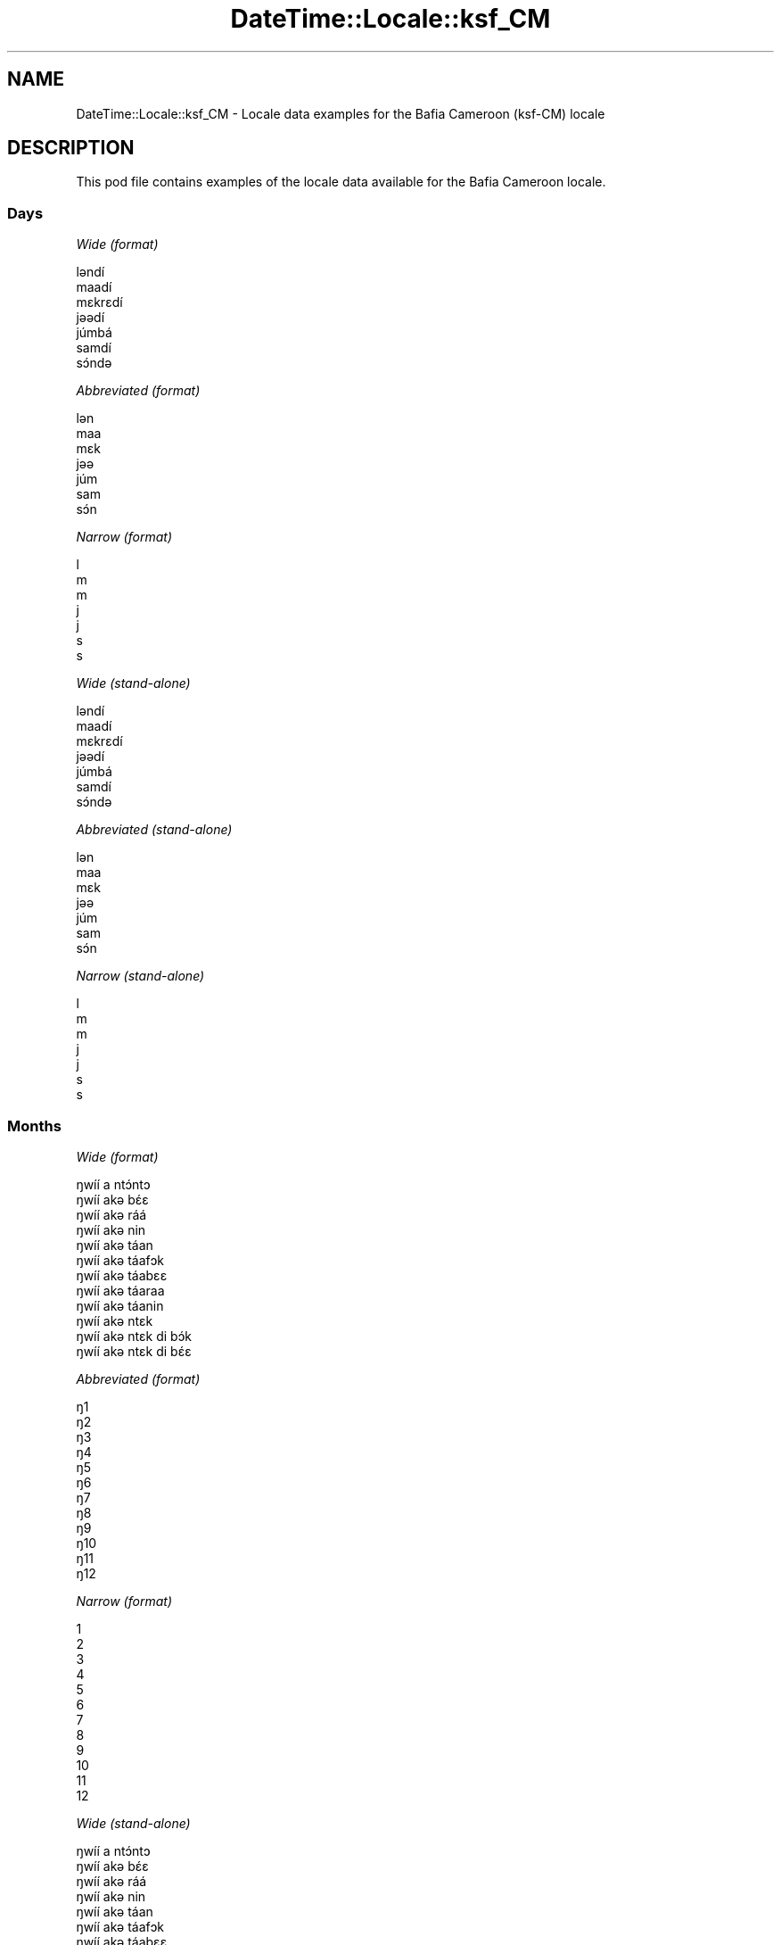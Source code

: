 .\" Automatically generated by Pod::Man 4.09 (Pod::Simple 3.35)
.\"
.\" Standard preamble:
.\" ========================================================================
.de Sp \" Vertical space (when we can't use .PP)
.if t .sp .5v
.if n .sp
..
.de Vb \" Begin verbatim text
.ft CW
.nf
.ne \\$1
..
.de Ve \" End verbatim text
.ft R
.fi
..
.\" Set up some character translations and predefined strings.  \*(-- will
.\" give an unbreakable dash, \*(PI will give pi, \*(L" will give a left
.\" double quote, and \*(R" will give a right double quote.  \*(C+ will
.\" give a nicer C++.  Capital omega is used to do unbreakable dashes and
.\" therefore won't be available.  \*(C` and \*(C' expand to `' in nroff,
.\" nothing in troff, for use with C<>.
.tr \(*W-
.ds C+ C\v'-.1v'\h'-1p'\s-2+\h'-1p'+\s0\v'.1v'\h'-1p'
.ie n \{\
.    ds -- \(*W-
.    ds PI pi
.    if (\n(.H=4u)&(1m=24u) .ds -- \(*W\h'-12u'\(*W\h'-12u'-\" diablo 10 pitch
.    if (\n(.H=4u)&(1m=20u) .ds -- \(*W\h'-12u'\(*W\h'-8u'-\"  diablo 12 pitch
.    ds L" ""
.    ds R" ""
.    ds C` ""
.    ds C' ""
'br\}
.el\{\
.    ds -- \|\(em\|
.    ds PI \(*p
.    ds L" ``
.    ds R" ''
.    ds C`
.    ds C'
'br\}
.\"
.\" Escape single quotes in literal strings from groff's Unicode transform.
.ie \n(.g .ds Aq \(aq
.el       .ds Aq '
.\"
.\" If the F register is >0, we'll generate index entries on stderr for
.\" titles (.TH), headers (.SH), subsections (.SS), items (.Ip), and index
.\" entries marked with X<> in POD.  Of course, you'll have to process the
.\" output yourself in some meaningful fashion.
.\"
.\" Avoid warning from groff about undefined register 'F'.
.de IX
..
.if !\nF .nr F 0
.if \nF>0 \{\
.    de IX
.    tm Index:\\$1\t\\n%\t"\\$2"
..
.    if !\nF==2 \{\
.        nr % 0
.        nr F 2
.    \}
.\}
.\" ========================================================================
.\"
.IX Title "DateTime::Locale::ksf_CM 3"
.TH DateTime::Locale::ksf_CM 3 "2017-03-22" "perl v5.26.1" "User Contributed Perl Documentation"
.\" For nroff, turn off justification.  Always turn off hyphenation; it makes
.\" way too many mistakes in technical documents.
.if n .ad l
.nh
.SH "NAME"
DateTime::Locale::ksf_CM \- Locale data examples for the Bafia Cameroon (ksf\-CM) locale
.SH "DESCRIPTION"
.IX Header "DESCRIPTION"
This pod file contains examples of the locale data available for the
Bafia Cameroon locale.
.SS "Days"
.IX Subsection "Days"
\fIWide (format)\fR
.IX Subsection "Wide (format)"
.PP
.Vb 7
\&  lǝndí
\&  maadí
\&  mɛkrɛdí
\&  jǝǝdí
\&  júmbá
\&  samdí
\&  sɔ́ndǝ
.Ve
.PP
\fIAbbreviated (format)\fR
.IX Subsection "Abbreviated (format)"
.PP
.Vb 7
\&  lǝn
\&  maa
\&  mɛk
\&  jǝǝ
\&  júm
\&  sam
\&  sɔ́n
.Ve
.PP
\fINarrow (format)\fR
.IX Subsection "Narrow (format)"
.PP
.Vb 7
\&  l
\&  m
\&  m
\&  j
\&  j
\&  s
\&  s
.Ve
.PP
\fIWide (stand-alone)\fR
.IX Subsection "Wide (stand-alone)"
.PP
.Vb 7
\&  lǝndí
\&  maadí
\&  mɛkrɛdí
\&  jǝǝdí
\&  júmbá
\&  samdí
\&  sɔ́ndǝ
.Ve
.PP
\fIAbbreviated (stand-alone)\fR
.IX Subsection "Abbreviated (stand-alone)"
.PP
.Vb 7
\&  lǝn
\&  maa
\&  mɛk
\&  jǝǝ
\&  júm
\&  sam
\&  sɔ́n
.Ve
.PP
\fINarrow (stand-alone)\fR
.IX Subsection "Narrow (stand-alone)"
.PP
.Vb 7
\&  l
\&  m
\&  m
\&  j
\&  j
\&  s
\&  s
.Ve
.SS "Months"
.IX Subsection "Months"
\fIWide (format)\fR
.IX Subsection "Wide (format)"
.PP
.Vb 12
\&  ŋwíí a ntɔ́ntɔ
\&  ŋwíí akǝ bɛ́ɛ
\&  ŋwíí akǝ ráá
\&  ŋwíí akǝ nin
\&  ŋwíí akǝ táan
\&  ŋwíí akǝ táafɔk
\&  ŋwíí akǝ táabɛɛ
\&  ŋwíí akǝ táaraa
\&  ŋwíí akǝ táanin
\&  ŋwíí akǝ ntɛk
\&  ŋwíí akǝ ntɛk di bɔ́k
\&  ŋwíí akǝ ntɛk di bɛ́ɛ
.Ve
.PP
\fIAbbreviated (format)\fR
.IX Subsection "Abbreviated (format)"
.PP
.Vb 12
\&  ŋ1
\&  ŋ2
\&  ŋ3
\&  ŋ4
\&  ŋ5
\&  ŋ6
\&  ŋ7
\&  ŋ8
\&  ŋ9
\&  ŋ10
\&  ŋ11
\&  ŋ12
.Ve
.PP
\fINarrow (format)\fR
.IX Subsection "Narrow (format)"
.PP
.Vb 12
\&  1
\&  2
\&  3
\&  4
\&  5
\&  6
\&  7
\&  8
\&  9
\&  10
\&  11
\&  12
.Ve
.PP
\fIWide (stand-alone)\fR
.IX Subsection "Wide (stand-alone)"
.PP
.Vb 12
\&  ŋwíí a ntɔ́ntɔ
\&  ŋwíí akǝ bɛ́ɛ
\&  ŋwíí akǝ ráá
\&  ŋwíí akǝ nin
\&  ŋwíí akǝ táan
\&  ŋwíí akǝ táafɔk
\&  ŋwíí akǝ táabɛɛ
\&  ŋwíí akǝ táaraa
\&  ŋwíí akǝ táanin
\&  ŋwíí akǝ ntɛk
\&  ŋwíí akǝ ntɛk di bɔ́k
\&  ŋwíí akǝ ntɛk di bɛ́ɛ
.Ve
.PP
\fIAbbreviated (stand-alone)\fR
.IX Subsection "Abbreviated (stand-alone)"
.PP
.Vb 12
\&  ŋ1
\&  ŋ2
\&  ŋ3
\&  ŋ4
\&  ŋ5
\&  ŋ6
\&  ŋ7
\&  ŋ8
\&  ŋ9
\&  ŋ10
\&  ŋ11
\&  ŋ12
.Ve
.PP
\fINarrow (stand-alone)\fR
.IX Subsection "Narrow (stand-alone)"
.PP
.Vb 12
\&  1
\&  2
\&  3
\&  4
\&  5
\&  6
\&  7
\&  8
\&  9
\&  10
\&  11
\&  12
.Ve
.SS "Quarters"
.IX Subsection "Quarters"
\fIWide (format)\fR
.IX Subsection "Wide (format)"
.PP
.Vb 4
\&  id́ɛ́n kǝbǝk kǝ ntɔ́ntɔ́
\&  idɛ́n kǝbǝk kǝ kǝbɛ́ɛ
\&  idɛ́n kǝbǝk kǝ kǝráá
\&  idɛ́n kǝbǝk kǝ kǝnin
.Ve
.PP
\fIAbbreviated (format)\fR
.IX Subsection "Abbreviated (format)"
.PP
.Vb 4
\&  i1
\&  i2
\&  i3
\&  i4
.Ve
.PP
\fINarrow (format)\fR
.IX Subsection "Narrow (format)"
.PP
.Vb 4
\&  1
\&  2
\&  3
\&  4
.Ve
.PP
\fIWide (stand-alone)\fR
.IX Subsection "Wide (stand-alone)"
.PP
.Vb 4
\&  id́ɛ́n kǝbǝk kǝ ntɔ́ntɔ́
\&  idɛ́n kǝbǝk kǝ kǝbɛ́ɛ
\&  idɛ́n kǝbǝk kǝ kǝráá
\&  idɛ́n kǝbǝk kǝ kǝnin
.Ve
.PP
\fIAbbreviated (stand-alone)\fR
.IX Subsection "Abbreviated (stand-alone)"
.PP
.Vb 4
\&  i1
\&  i2
\&  i3
\&  i4
.Ve
.PP
\fINarrow (stand-alone)\fR
.IX Subsection "Narrow (stand-alone)"
.PP
.Vb 4
\&  1
\&  2
\&  3
\&  4
.Ve
.SS "Eras"
.IX Subsection "Eras"
\fIWide (format)\fR
.IX Subsection "Wide (format)"
.PP
.Vb 2
\&  di Yɛ́sus aká yálɛ
\&  cámɛɛn kǝ kǝbɔpka Y
.Ve
.PP
\fIAbbreviated (format)\fR
.IX Subsection "Abbreviated (format)"
.PP
.Vb 2
\&  d.Y.
\&  k.Y.
.Ve
.PP
\fINarrow (format)\fR
.IX Subsection "Narrow (format)"
.PP
.Vb 2
\&  d.Y.
\&  k.Y.
.Ve
.SS "Date Formats"
.IX Subsection "Date Formats"
\fIFull\fR
.IX Subsection "Full"
.PP
.Vb 3
\&   2008\-02\-05T18:30:30 = maadí 5 ŋwíí akǝ bɛ́ɛ 2008
\&   1995\-12\-22T09:05:02 = júmbá 22 ŋwíí akǝ ntɛk di bɛ́ɛ 1995
\&  \-0010\-09\-15T04:44:23 = samdí 15 ŋwíí akǝ táanin \-10
.Ve
.PP
\fILong\fR
.IX Subsection "Long"
.PP
.Vb 3
\&   2008\-02\-05T18:30:30 = 5 ŋwíí akǝ bɛ́ɛ 2008
\&   1995\-12\-22T09:05:02 = 22 ŋwíí akǝ ntɛk di bɛ́ɛ 1995
\&  \-0010\-09\-15T04:44:23 = 15 ŋwíí akǝ táanin \-10
.Ve
.PP
\fIMedium\fR
.IX Subsection "Medium"
.PP
.Vb 3
\&   2008\-02\-05T18:30:30 = 5 ŋ2 2008
\&   1995\-12\-22T09:05:02 = 22 ŋ12 1995
\&  \-0010\-09\-15T04:44:23 = 15 ŋ9 \-10
.Ve
.PP
\fIShort\fR
.IX Subsection "Short"
.PP
.Vb 3
\&   2008\-02\-05T18:30:30 = 5/2/2008
\&   1995\-12\-22T09:05:02 = 22/12/1995
\&  \-0010\-09\-15T04:44:23 = 15/9/\-10
.Ve
.SS "Time Formats"
.IX Subsection "Time Formats"
\fIFull\fR
.IX Subsection "Full"
.PP
.Vb 3
\&   2008\-02\-05T18:30:30 = 18:30:30 UTC
\&   1995\-12\-22T09:05:02 = 09:05:02 UTC
\&  \-0010\-09\-15T04:44:23 = 04:44:23 UTC
.Ve
.PP
\fILong\fR
.IX Subsection "Long"
.PP
.Vb 3
\&   2008\-02\-05T18:30:30 = 18:30:30 UTC
\&   1995\-12\-22T09:05:02 = 09:05:02 UTC
\&  \-0010\-09\-15T04:44:23 = 04:44:23 UTC
.Ve
.PP
\fIMedium\fR
.IX Subsection "Medium"
.PP
.Vb 3
\&   2008\-02\-05T18:30:30 = 18:30:30
\&   1995\-12\-22T09:05:02 = 09:05:02
\&  \-0010\-09\-15T04:44:23 = 04:44:23
.Ve
.PP
\fIShort\fR
.IX Subsection "Short"
.PP
.Vb 3
\&   2008\-02\-05T18:30:30 = 18:30
\&   1995\-12\-22T09:05:02 = 09:05
\&  \-0010\-09\-15T04:44:23 = 04:44
.Ve
.SS "Datetime Formats"
.IX Subsection "Datetime Formats"
\fIFull\fR
.IX Subsection "Full"
.PP
.Vb 3
\&   2008\-02\-05T18:30:30 = maadí 5 ŋwíí akǝ bɛ́ɛ 2008 18:30:30 UTC
\&   1995\-12\-22T09:05:02 = júmbá 22 ŋwíí akǝ ntɛk di bɛ́ɛ 1995 09:05:02 UTC
\&  \-0010\-09\-15T04:44:23 = samdí 15 ŋwíí akǝ táanin \-10 04:44:23 UTC
.Ve
.PP
\fILong\fR
.IX Subsection "Long"
.PP
.Vb 3
\&   2008\-02\-05T18:30:30 = 5 ŋwíí akǝ bɛ́ɛ 2008 18:30:30 UTC
\&   1995\-12\-22T09:05:02 = 22 ŋwíí akǝ ntɛk di bɛ́ɛ 1995 09:05:02 UTC
\&  \-0010\-09\-15T04:44:23 = 15 ŋwíí akǝ táanin \-10 04:44:23 UTC
.Ve
.PP
\fIMedium\fR
.IX Subsection "Medium"
.PP
.Vb 3
\&   2008\-02\-05T18:30:30 = 5 ŋ2 2008 18:30:30
\&   1995\-12\-22T09:05:02 = 22 ŋ12 1995 09:05:02
\&  \-0010\-09\-15T04:44:23 = 15 ŋ9 \-10 04:44:23
.Ve
.PP
\fIShort\fR
.IX Subsection "Short"
.PP
.Vb 3
\&   2008\-02\-05T18:30:30 = 5/2/2008 18:30
\&   1995\-12\-22T09:05:02 = 22/12/1995 09:05
\&  \-0010\-09\-15T04:44:23 = 15/9/\-10 04:44
.Ve
.SS "Available Formats"
.IX Subsection "Available Formats"
\fIE (ccc)\fR
.IX Subsection "E (ccc)"
.PP
.Vb 3
\&   2008\-02\-05T18:30:30 = maa
\&   1995\-12\-22T09:05:02 = júm
\&  \-0010\-09\-15T04:44:23 = sam
.Ve
.PP
\fIEHm (E HH:mm)\fR
.IX Subsection "EHm (E HH:mm)"
.PP
.Vb 3
\&   2008\-02\-05T18:30:30 = maa 18:30
\&   1995\-12\-22T09:05:02 = júm 09:05
\&  \-0010\-09\-15T04:44:23 = sam 04:44
.Ve
.PP
\fIEHms (E HH:mm:ss)\fR
.IX Subsection "EHms (E HH:mm:ss)"
.PP
.Vb 3
\&   2008\-02\-05T18:30:30 = maa 18:30:30
\&   1995\-12\-22T09:05:02 = júm 09:05:02
\&  \-0010\-09\-15T04:44:23 = sam 04:44:23
.Ve
.PP
\fIEd (E d)\fR
.IX Subsection "Ed (E d)"
.PP
.Vb 3
\&   2008\-02\-05T18:30:30 = maa 5
\&   1995\-12\-22T09:05:02 = júm 22
\&  \-0010\-09\-15T04:44:23 = sam 15
.Ve
.PP
\fIEhm (E h:mm a)\fR
.IX Subsection "Ehm (E h:mm a)"
.PP
.Vb 3
\&   2008\-02\-05T18:30:30 = maa 6:30 cɛɛ́nko
\&   1995\-12\-22T09:05:02 = júm 9:05 sárúwá
\&  \-0010\-09\-15T04:44:23 = sam 4:44 sárúwá
.Ve
.PP
\fIEhms (E h:mm:ss a)\fR
.IX Subsection "Ehms (E h:mm:ss a)"
.PP
.Vb 3
\&   2008\-02\-05T18:30:30 = maa 6:30:30 cɛɛ́nko
\&   1995\-12\-22T09:05:02 = júm 9:05:02 sárúwá
\&  \-0010\-09\-15T04:44:23 = sam 4:44:23 sárúwá
.Ve
.PP
\fIGy (G y)\fR
.IX Subsection "Gy (G y)"
.PP
.Vb 3
\&   2008\-02\-05T18:30:30 = k.Y. 2008
\&   1995\-12\-22T09:05:02 = k.Y. 1995
\&  \-0010\-09\-15T04:44:23 = d.Y. \-10
.Ve
.PP
\fIGyMMM (G y \s-1MMM\s0)\fR
.IX Subsection "GyMMM (G y MMM)"
.PP
.Vb 3
\&   2008\-02\-05T18:30:30 = k.Y. 2008 ŋ2
\&   1995\-12\-22T09:05:02 = k.Y. 1995 ŋ12
\&  \-0010\-09\-15T04:44:23 = d.Y. \-10 ŋ9
.Ve
.PP
\fIGyMMMEd (G y \s-1MMM\s0 d, E)\fR
.IX Subsection "GyMMMEd (G y MMM d, E)"
.PP
.Vb 3
\&   2008\-02\-05T18:30:30 = k.Y. 2008 ŋ2 5, maa
\&   1995\-12\-22T09:05:02 = k.Y. 1995 ŋ12 22, júm
\&  \-0010\-09\-15T04:44:23 = d.Y. \-10 ŋ9 15, sam
.Ve
.PP
\fIGyMMMd (G y \s-1MMM\s0 d)\fR
.IX Subsection "GyMMMd (G y MMM d)"
.PP
.Vb 3
\&   2008\-02\-05T18:30:30 = k.Y. 2008 ŋ2 5
\&   1995\-12\-22T09:05:02 = k.Y. 1995 ŋ12 22
\&  \-0010\-09\-15T04:44:23 = d.Y. \-10 ŋ9 15
.Ve
.PP
\fIH (\s-1HH\s0)\fR
.IX Subsection "H (HH)"
.PP
.Vb 3
\&   2008\-02\-05T18:30:30 = 18
\&   1995\-12\-22T09:05:02 = 09
\&  \-0010\-09\-15T04:44:23 = 04
.Ve
.PP
\fIHm (HH:mm)\fR
.IX Subsection "Hm (HH:mm)"
.PP
.Vb 3
\&   2008\-02\-05T18:30:30 = 18:30
\&   1995\-12\-22T09:05:02 = 09:05
\&  \-0010\-09\-15T04:44:23 = 04:44
.Ve
.PP
\fIHms (HH:mm:ss)\fR
.IX Subsection "Hms (HH:mm:ss)"
.PP
.Vb 3
\&   2008\-02\-05T18:30:30 = 18:30:30
\&   1995\-12\-22T09:05:02 = 09:05:02
\&  \-0010\-09\-15T04:44:23 = 04:44:23
.Ve
.PP
\fIHmsv (HH:mm:ss v)\fR
.IX Subsection "Hmsv (HH:mm:ss v)"
.PP
.Vb 3
\&   2008\-02\-05T18:30:30 = 18:30:30 UTC
\&   1995\-12\-22T09:05:02 = 09:05:02 UTC
\&  \-0010\-09\-15T04:44:23 = 04:44:23 UTC
.Ve
.PP
\fIHmv (HH:mm v)\fR
.IX Subsection "Hmv (HH:mm v)"
.PP
.Vb 3
\&   2008\-02\-05T18:30:30 = 18:30 UTC
\&   1995\-12\-22T09:05:02 = 09:05 UTC
\&  \-0010\-09\-15T04:44:23 = 04:44 UTC
.Ve
.PP
\fIM (L)\fR
.IX Subsection "M (L)"
.PP
.Vb 3
\&   2008\-02\-05T18:30:30 = 2
\&   1995\-12\-22T09:05:02 = 12
\&  \-0010\-09\-15T04:44:23 = 9
.Ve
.PP
\fIMEd (E d/M)\fR
.IX Subsection "MEd (E d/M)"
.PP
.Vb 3
\&   2008\-02\-05T18:30:30 = maa 5/2
\&   1995\-12\-22T09:05:02 = júm 22/12
\&  \-0010\-09\-15T04:44:23 = sam 15/9
.Ve
.PP
\fI\s-1MMM\s0 (\s-1LLL\s0)\fR
.IX Subsection "MMM (LLL)"
.PP
.Vb 3
\&   2008\-02\-05T18:30:30 = ŋ2
\&   1995\-12\-22T09:05:02 = ŋ12
\&  \-0010\-09\-15T04:44:23 = ŋ9
.Ve
.PP
\fIMMMEd (E d \s-1MMM\s0)\fR
.IX Subsection "MMMEd (E d MMM)"
.PP
.Vb 3
\&   2008\-02\-05T18:30:30 = maa 5 ŋ2
\&   1995\-12\-22T09:05:02 = júm 22 ŋ12
\&  \-0010\-09\-15T04:44:23 = sam 15 ŋ9
.Ve
.PP
\fIMMMMW-count-other ('week' W 'of' \s-1MMMM\s0)\fR
.IX Subsection "MMMMW-count-other ('week' W 'of' MMMM)"
.PP
.Vb 3
\&   2008\-02\-05T18:30:30 = week 1 of ŋwíí akǝ bɛ́ɛ
\&   1995\-12\-22T09:05:02 = week 3 of ŋwíí akǝ ntɛk di bɛ́ɛ
\&  \-0010\-09\-15T04:44:23 = week 2 of ŋwíí akǝ táanin
.Ve
.PP
\fIMMMMd (\s-1MMMM\s0 d)\fR
.IX Subsection "MMMMd (MMMM d)"
.PP
.Vb 3
\&   2008\-02\-05T18:30:30 = ŋwíí akǝ bɛ́ɛ 5
\&   1995\-12\-22T09:05:02 = ŋwíí akǝ ntɛk di bɛ́ɛ 22
\&  \-0010\-09\-15T04:44:23 = ŋwíí akǝ táanin 15
.Ve
.PP
\fIMMMd (d \s-1MMM\s0)\fR
.IX Subsection "MMMd (d MMM)"
.PP
.Vb 3
\&   2008\-02\-05T18:30:30 = 5 ŋ2
\&   1995\-12\-22T09:05:02 = 22 ŋ12
\&  \-0010\-09\-15T04:44:23 = 15 ŋ9
.Ve
.PP
\fIMd (d/M)\fR
.IX Subsection "Md (d/M)"
.PP
.Vb 3
\&   2008\-02\-05T18:30:30 = 5/2
\&   1995\-12\-22T09:05:02 = 22/12
\&  \-0010\-09\-15T04:44:23 = 15/9
.Ve
.PP
\fId (d)\fR
.IX Subsection "d (d)"
.PP
.Vb 3
\&   2008\-02\-05T18:30:30 = 5
\&   1995\-12\-22T09:05:02 = 22
\&  \-0010\-09\-15T04:44:23 = 15
.Ve
.PP
\fIh (h a)\fR
.IX Subsection "h (h a)"
.PP
.Vb 3
\&   2008\-02\-05T18:30:30 = 6 cɛɛ́nko
\&   1995\-12\-22T09:05:02 = 9 sárúwá
\&  \-0010\-09\-15T04:44:23 = 4 sárúwá
.Ve
.PP
\fIhm (h:mm a)\fR
.IX Subsection "hm (h:mm a)"
.PP
.Vb 3
\&   2008\-02\-05T18:30:30 = 6:30 cɛɛ́nko
\&   1995\-12\-22T09:05:02 = 9:05 sárúwá
\&  \-0010\-09\-15T04:44:23 = 4:44 sárúwá
.Ve
.PP
\fIhms (h:mm:ss a)\fR
.IX Subsection "hms (h:mm:ss a)"
.PP
.Vb 3
\&   2008\-02\-05T18:30:30 = 6:30:30 cɛɛ́nko
\&   1995\-12\-22T09:05:02 = 9:05:02 sárúwá
\&  \-0010\-09\-15T04:44:23 = 4:44:23 sárúwá
.Ve
.PP
\fIhmsv (h:mm:ss a v)\fR
.IX Subsection "hmsv (h:mm:ss a v)"
.PP
.Vb 3
\&   2008\-02\-05T18:30:30 = 6:30:30 cɛɛ́nko UTC
\&   1995\-12\-22T09:05:02 = 9:05:02 sárúwá UTC
\&  \-0010\-09\-15T04:44:23 = 4:44:23 sárúwá UTC
.Ve
.PP
\fIhmv (h:mm a v)\fR
.IX Subsection "hmv (h:mm a v)"
.PP
.Vb 3
\&   2008\-02\-05T18:30:30 = 6:30 cɛɛ́nko UTC
\&   1995\-12\-22T09:05:02 = 9:05 sárúwá UTC
\&  \-0010\-09\-15T04:44:23 = 4:44 sárúwá UTC
.Ve
.PP
\fIms (m:ss)\fR
.IX Subsection "ms (m:ss)"
.PP
.Vb 3
\&   2008\-02\-05T18:30:30 = 30:30
\&   1995\-12\-22T09:05:02 = 5:02
\&  \-0010\-09\-15T04:44:23 = 44:23
.Ve
.PP
\fIy (y)\fR
.IX Subsection "y (y)"
.PP
.Vb 3
\&   2008\-02\-05T18:30:30 = 2008
\&   1995\-12\-22T09:05:02 = 1995
\&  \-0010\-09\-15T04:44:23 = \-10
.Ve
.PP
\fIyM (M/y)\fR
.IX Subsection "yM (M/y)"
.PP
.Vb 3
\&   2008\-02\-05T18:30:30 = 2/2008
\&   1995\-12\-22T09:05:02 = 12/1995
\&  \-0010\-09\-15T04:44:23 = 9/\-10
.Ve
.PP
\fIyMEd (E d/M/y)\fR
.IX Subsection "yMEd (E d/M/y)"
.PP
.Vb 3
\&   2008\-02\-05T18:30:30 = maa 5/2/2008
\&   1995\-12\-22T09:05:02 = júm 22/12/1995
\&  \-0010\-09\-15T04:44:23 = sam 15/9/\-10
.Ve
.PP
\fIyMMM (\s-1MMM\s0 y)\fR
.IX Subsection "yMMM (MMM y)"
.PP
.Vb 3
\&   2008\-02\-05T18:30:30 = ŋ2 2008
\&   1995\-12\-22T09:05:02 = ŋ12 1995
\&  \-0010\-09\-15T04:44:23 = ŋ9 \-10
.Ve
.PP
\fIyMMMEd (E d \s-1MMM\s0 y)\fR
.IX Subsection "yMMMEd (E d MMM y)"
.PP
.Vb 3
\&   2008\-02\-05T18:30:30 = maa 5 ŋ2 2008
\&   1995\-12\-22T09:05:02 = júm 22 ŋ12 1995
\&  \-0010\-09\-15T04:44:23 = sam 15 ŋ9 \-10
.Ve
.PP
\fIyMMMM (y \s-1MMMM\s0)\fR
.IX Subsection "yMMMM (y MMMM)"
.PP
.Vb 3
\&   2008\-02\-05T18:30:30 = 2008 ŋwíí akǝ bɛ́ɛ
\&   1995\-12\-22T09:05:02 = 1995 ŋwíí akǝ ntɛk di bɛ́ɛ
\&  \-0010\-09\-15T04:44:23 = \-10 ŋwíí akǝ táanin
.Ve
.PP
\fIyMMMd (d \s-1MMM\s0 y)\fR
.IX Subsection "yMMMd (d MMM y)"
.PP
.Vb 3
\&   2008\-02\-05T18:30:30 = 5 ŋ2 2008
\&   1995\-12\-22T09:05:02 = 22 ŋ12 1995
\&  \-0010\-09\-15T04:44:23 = 15 ŋ9 \-10
.Ve
.PP
\fIyMd (d/M/y)\fR
.IX Subsection "yMd (d/M/y)"
.PP
.Vb 3
\&   2008\-02\-05T18:30:30 = 5/2/2008
\&   1995\-12\-22T09:05:02 = 22/12/1995
\&  \-0010\-09\-15T04:44:23 = 15/9/\-10
.Ve
.PP
\fIyQQQ (\s-1QQQ\s0 y)\fR
.IX Subsection "yQQQ (QQQ y)"
.PP
.Vb 3
\&   2008\-02\-05T18:30:30 = i1 2008
\&   1995\-12\-22T09:05:02 = i4 1995
\&  \-0010\-09\-15T04:44:23 = i3 \-10
.Ve
.PP
\fIyQQQQ (\s-1QQQQ\s0 y)\fR
.IX Subsection "yQQQQ (QQQQ y)"
.PP
.Vb 3
\&   2008\-02\-05T18:30:30 = id́ɛ́n kǝbǝk kǝ ntɔ́ntɔ́ 2008
\&   1995\-12\-22T09:05:02 = idɛ́n kǝbǝk kǝ kǝnin 1995
\&  \-0010\-09\-15T04:44:23 = idɛ́n kǝbǝk kǝ kǝráá \-10
.Ve
.PP
\fIyw-count-other ('week' w 'of' y)\fR
.IX Subsection "yw-count-other ('week' w 'of' y)"
.PP
.Vb 3
\&   2008\-02\-05T18:30:30 = week 6 of 2008
\&   1995\-12\-22T09:05:02 = week 51 of 1995
\&  \-0010\-09\-15T04:44:23 = week 37 of \-10
.Ve
.SS "Miscellaneous"
.IX Subsection "Miscellaneous"
\fIPrefers 24 hour time?\fR
.IX Subsection "Prefers 24 hour time?"
.PP
Yes
.PP
\fILocal first day of the week\fR
.IX Subsection "Local first day of the week"
.PP
1 (lǝndí)
.SH "SUPPORT"
.IX Header "SUPPORT"
See DateTime::Locale.
